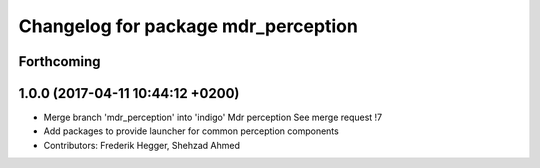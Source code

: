 ^^^^^^^^^^^^^^^^^^^^^^^^^^^^^^^^^^^^
Changelog for package mdr_perception
^^^^^^^^^^^^^^^^^^^^^^^^^^^^^^^^^^^^

Forthcoming
-----------

1.0.0 (2017-04-11 10:44:12 +0200)
---------------------------------
* Merge branch 'mdr_perception' into 'indigo'
  Mdr perception
  See merge request !7
* Add packages to provide launcher for common perception components
* Contributors: Frederik Hegger, Shehzad Ahmed
